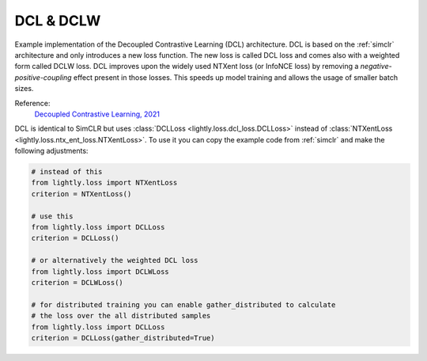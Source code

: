 .. _dcl:

DCL & DCLW
==========

Example implementation of the Decoupled Contrastive Learning (DCL) architecture.
DCL is based on the :ref:`simclr` architecture and only introduces a new loss
function. The new loss is called DCL loss and comes also with a weighted form
called DCLW loss. DCL improves upon the widely used NTXent loss (or InfoNCE loss)
by removing a *negative-positive-coupling* effect present in those losses. 
This speeds up model training and allows the usage of smaller batch sizes.

Reference:
    `Decoupled Contrastive Learning, 2021 <https://arxiv.org/abs/2110.06848>`_


DCL is identical to SimCLR but uses :class:`DCLLoss <lightly.loss.dcl_loss.DCLLoss>` 
instead of :class:`NTXentLoss <lightly.loss.ntx_ent_loss.NTXentLoss>`. To use it you can
copy the example code from :ref:`simclr` and make the following adjustments:

.. code::
    
    # instead of this
    from lightly.loss import NTXentLoss
    criterion = NTXentLoss()

    # use this
    from lightly.loss import DCLLoss
    criterion = DCLLoss()

    # or alternatively the weighted DCL loss
    from lightly.loss import DCLWLoss
    criterion = DCLWLoss()

    # for distributed training you can enable gather_distributed to calculate
    # the loss over the all distributed samples
    from lightly.loss import DCLLoss
    criterion = DCLLoss(gather_distributed=True)
